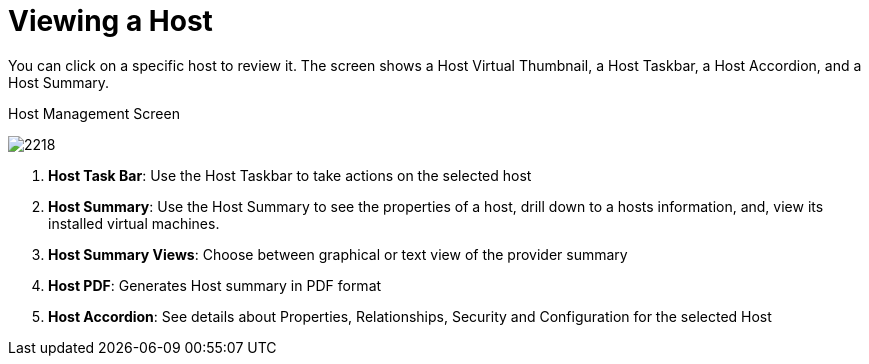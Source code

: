 [[_reviewing_a_host]]
= Viewing a Host

You can click on a specific host to review it.
The screen shows a Host Virtual Thumbnail, a Host Taskbar, a Host Accordion, and a Host Summary. 

.Host Management Screen
image:2218.png[]

. *Host Task Bar*: Use the Host Taskbar to take actions on the selected host 
. *Host Summary*: Use the Host Summary to see the properties of a host, drill down to a hosts information, and, view its installed virtual machines. 
. *Host Summary Views*: Choose between graphical or text view of the provider summary 
. *Host PDF*: Generates Host summary in PDF format 
. *Host Accordion*: See details about Properties, Relationships, Security and Configuration for the selected Host 



